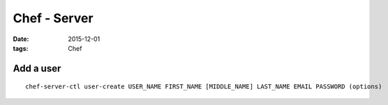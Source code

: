 Chef - Server
=============
:date: 2015-12-01
:tags: Chef

Add a user
----------
::

  chef-server-ctl user-create USER_NAME FIRST_NAME [MIDDLE_NAME] LAST_NAME EMAIL PASSWORD (options)

